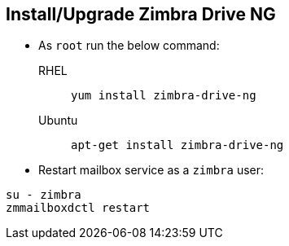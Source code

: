 == Install/Upgrade Zimbra Drive NG
* As `root` run the below command:

RHEL:: `yum install zimbra-drive-ng`

Ubuntu:: `apt-get install zimbra-drive-ng`


* Restart mailbox service as a `zimbra` user:

[source, bash]
----
su - zimbra
zmmailboxdctl restart
----